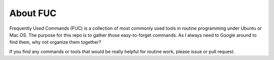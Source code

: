 About FUC
==========

Frequently Used Commands (FUC) is a collection of most commonly used tools in routine
programming under Ubuntu or Mac OS. The purpose for this repo is to gather those
easy-to-forget commands. As I always need to Google around to find them, why not organize
them together?

If you find any commands or tools that would be really helpful for routine work,
please issue or pull request.

